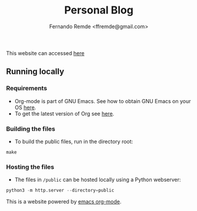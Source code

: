 #+title: Personal Blog
#+author: Fernando Remde <ffremde@gmail.com>

This website can accessed [[http://rmdf.org][here]]

** Running locally

*** Requirements
- Org-mode is part of GNU Emacs. See how to obtain GNU Emacs on your OS [[https://gnu.org/software/emacs/download.html][here]].
- To get the latest version of Org see [[http://orgmode.org][here]].

*** Building the files
- To build the public files, run in the directory root:
#+begin_src shell
make
#+end_src

*** Hosting the files
- The files in =/public= can be hosted locally using a Python webserver:
#+begin_src python
python3 -m http.server --directory=public
#+end_src

This is a website powered by [[http://orgmode.org][emacs org-mode]].
